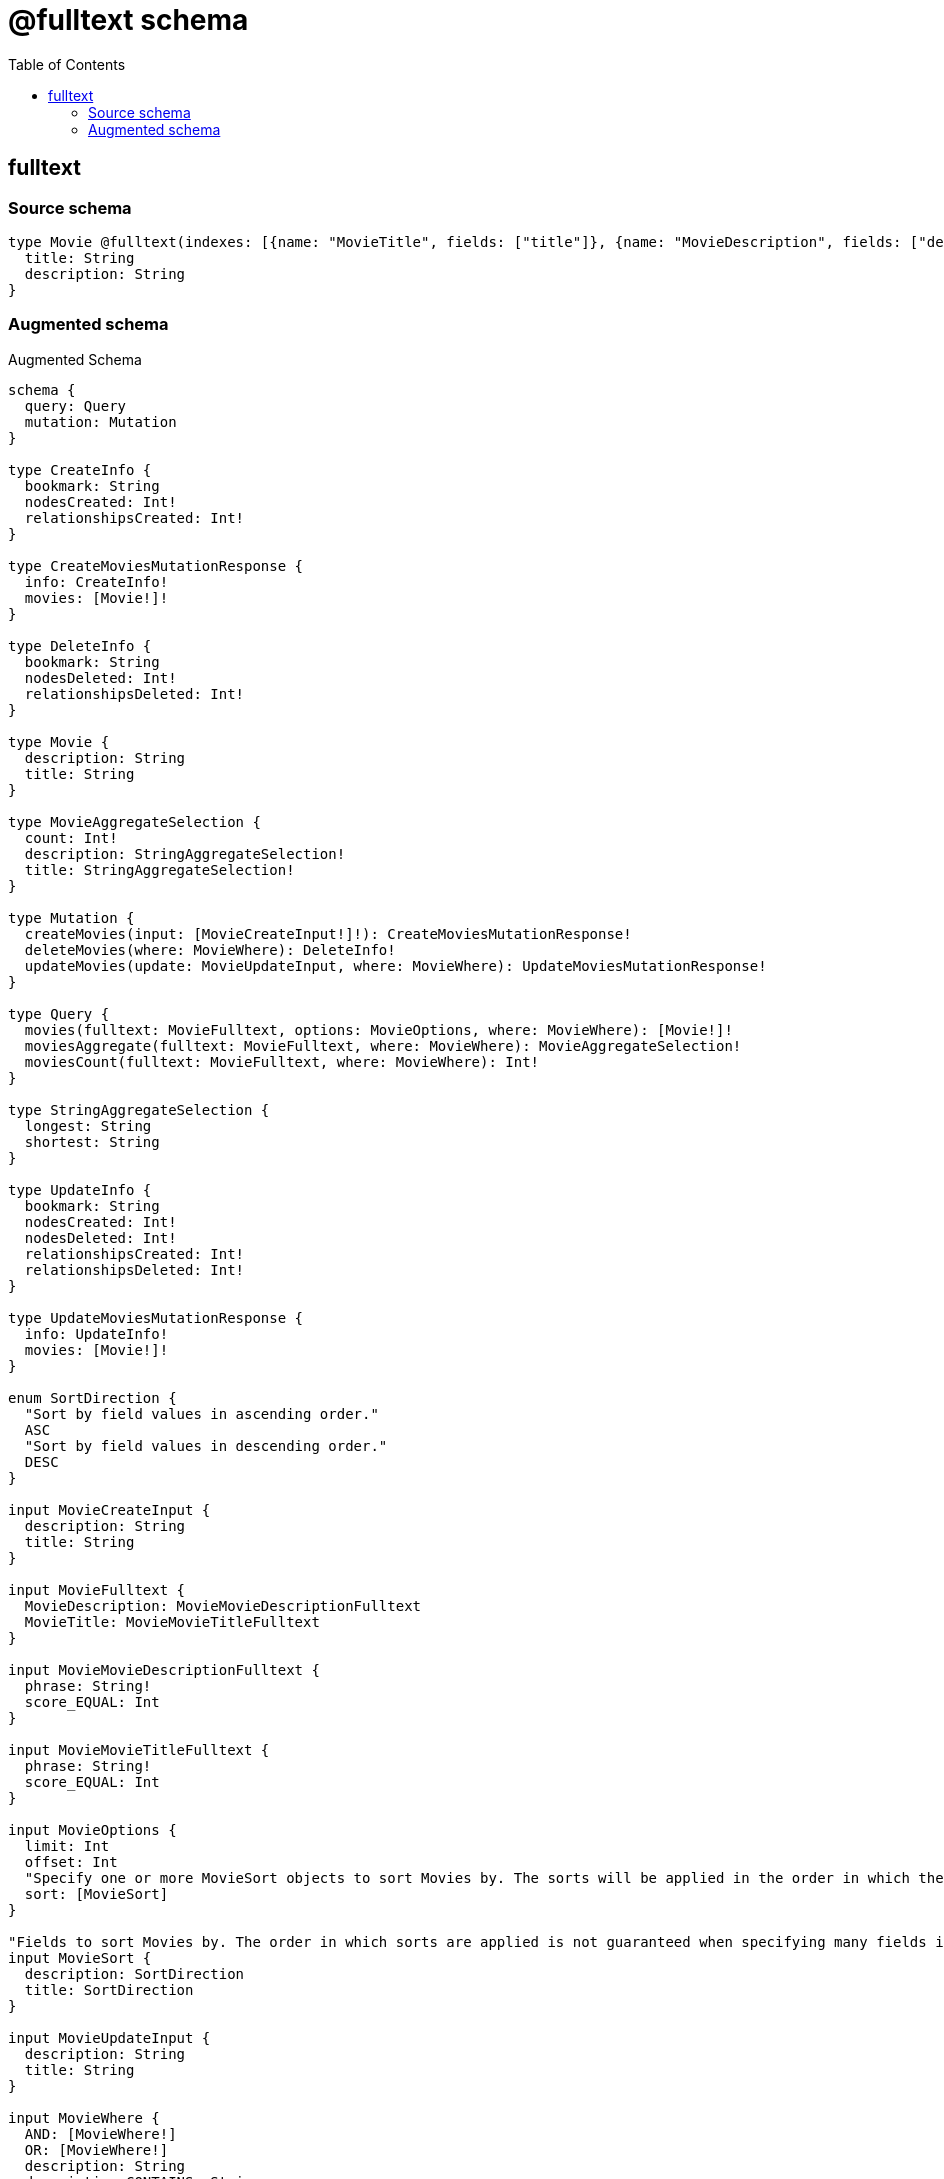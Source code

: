 :toc:

= @fulltext schema

== fulltext

=== Source schema

[source,graphql,schema=true]
----
type Movie @fulltext(indexes: [{name: "MovieTitle", fields: ["title"]}, {name: "MovieDescription", fields: ["description"]}]) {
  title: String
  description: String
}
----

=== Augmented schema

.Augmented Schema
[source,graphql]
----
schema {
  query: Query
  mutation: Mutation
}

type CreateInfo {
  bookmark: String
  nodesCreated: Int!
  relationshipsCreated: Int!
}

type CreateMoviesMutationResponse {
  info: CreateInfo!
  movies: [Movie!]!
}

type DeleteInfo {
  bookmark: String
  nodesDeleted: Int!
  relationshipsDeleted: Int!
}

type Movie {
  description: String
  title: String
}

type MovieAggregateSelection {
  count: Int!
  description: StringAggregateSelection!
  title: StringAggregateSelection!
}

type Mutation {
  createMovies(input: [MovieCreateInput!]!): CreateMoviesMutationResponse!
  deleteMovies(where: MovieWhere): DeleteInfo!
  updateMovies(update: MovieUpdateInput, where: MovieWhere): UpdateMoviesMutationResponse!
}

type Query {
  movies(fulltext: MovieFulltext, options: MovieOptions, where: MovieWhere): [Movie!]!
  moviesAggregate(fulltext: MovieFulltext, where: MovieWhere): MovieAggregateSelection!
  moviesCount(fulltext: MovieFulltext, where: MovieWhere): Int!
}

type StringAggregateSelection {
  longest: String
  shortest: String
}

type UpdateInfo {
  bookmark: String
  nodesCreated: Int!
  nodesDeleted: Int!
  relationshipsCreated: Int!
  relationshipsDeleted: Int!
}

type UpdateMoviesMutationResponse {
  info: UpdateInfo!
  movies: [Movie!]!
}

enum SortDirection {
  "Sort by field values in ascending order."
  ASC
  "Sort by field values in descending order."
  DESC
}

input MovieCreateInput {
  description: String
  title: String
}

input MovieFulltext {
  MovieDescription: MovieMovieDescriptionFulltext
  MovieTitle: MovieMovieTitleFulltext
}

input MovieMovieDescriptionFulltext {
  phrase: String!
  score_EQUAL: Int
}

input MovieMovieTitleFulltext {
  phrase: String!
  score_EQUAL: Int
}

input MovieOptions {
  limit: Int
  offset: Int
  "Specify one or more MovieSort objects to sort Movies by. The sorts will be applied in the order in which they are arranged in the array."
  sort: [MovieSort]
}

"Fields to sort Movies by. The order in which sorts are applied is not guaranteed when specifying many fields in one MovieSort object."
input MovieSort {
  description: SortDirection
  title: SortDirection
}

input MovieUpdateInput {
  description: String
  title: String
}

input MovieWhere {
  AND: [MovieWhere!]
  OR: [MovieWhere!]
  description: String
  description_CONTAINS: String
  description_ENDS_WITH: String
  description_IN: [String]
  description_NOT: String
  description_NOT_CONTAINS: String
  description_NOT_ENDS_WITH: String
  description_NOT_IN: [String]
  description_NOT_STARTS_WITH: String
  description_STARTS_WITH: String
  title: String
  title_CONTAINS: String
  title_ENDS_WITH: String
  title_IN: [String]
  title_NOT: String
  title_NOT_CONTAINS: String
  title_NOT_ENDS_WITH: String
  title_NOT_IN: [String]
  title_NOT_STARTS_WITH: String
  title_STARTS_WITH: String
}

----
